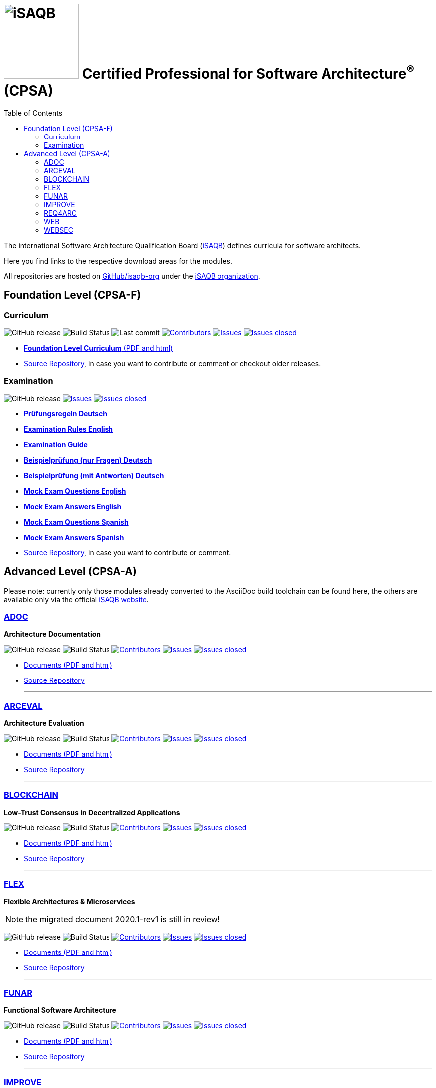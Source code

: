 = image:images/isaqb-logo.jpg[iSAQB,150] Certified Professional for Software Architecture^(R)^ (CPSA)
:TOC: right
:last-update-label!:
:stylesheet: html-theme/adoc-github.css
// G. Starke <gstarke@isaqb.org>, A. Heusingfeld <aheusingfeld@isaqb.org>, B. Wolf <bwolf@isaqb.org>


The international Software Architecture Qualification Board (link:https://isaqb.org[iSAQB]) defines curricula for software architects.

Here you find links to the respective download areas for the modules.

All repositories are hosted on https://github.com/isaqb-org[GitHub/isaqb-org] under the https://github.com/isaqb-org[iSAQB organization].


== Foundation Level (CPSA-F)

=== Curriculum
image:https://img.shields.io/github/v/release/isaqb-org/curriculum-foundation["GitHub release"]
image:https://github.com/isaqb-org/curriculum-foundation/workflows/CI/badge.svg?branch=master["Build Status"]
image:https://img.shields.io/github/last-commit/isaqb-org/curriculum-foundation/master.svg["Last commit"]
image:https://img.shields.io/github/contributors/isaqb-org/curriculum-foundation.svg["Contributors",link="https://github.com/isaqb-org/curriculum-foundation/graphs/contributors"]
image:https://img.shields.io/github/issues/isaqb-org/curriculum-foundation.svg["Issues",link="https://github.com/isaqb-org/curriculum-foundation/issues"]
image:https://img.shields.io/github/issues-closed/isaqb-org/curriculum-foundation.svg["Issues closed",link="https://github.com/isaqb-org/curriculum-foundation/issues?utf8=%E2%9C%93&q=is%3Aissue+is%3Aclosed+"]

* https://isaqb-org.github.io/curriculum-foundation[**Foundation Level Curriculum** (PDF and html)]
* https://github.com/isaqb-org/curriculum-foundation[Source Repository], in case you want to contribute or comment or checkout older releases.

=== Examination
image:https://img.shields.io/github/v/release/isaqb-org/examination-foundation["GitHub release"]
image:https://img.shields.io/github/issues/isaqb-org/examination-foundation.svg["Issues",link="https://github.com/isaqb-org/examination-foundation/issues"]
image:https://img.shields.io/github/issues-closed/isaqb-org/examination-foundation.svg["Issues closed",link="https://github.com/isaqb-org/examination-foundation/issues?utf8=%E2%9C%93&q=is%3Aissue+is%3Aclosed+"]

* https://isaqb-org.github.io/examination-foundation/examination_rules/examination-rules-de.pdf[**Prüfungsregeln Deutsch**]
* https://isaqb-org.github.io/examination-foundation/examination_rules/examination-rules-en.pdf[**Examination Rules English**]
* https://isaqb-org.github.io/examination-foundation/examination_guide/Examination-Guide-EN.pdf[**Examination Guide**]
* https://isaqb-org.github.io/examination-foundation/mock_exam/mock-exam-questions-de.pdf[**Beispielprüfung (nur Fragen) Deutsch**]
* https://isaqb-org.github.io/examination-foundation/mock_exam/mock-exam-answers-de.pdf[**Beispielprüfung (mit Antworten) Deutsch**]
* https://isaqb-org.github.io/examination-foundation/mock_exam/mock-exam-questions-en.pdf[**Mock Exam Questions English**]
* https://isaqb-org.github.io/examination-foundation/mock_exam/mock-exam-answers-en.pdf[**Mock Exam Answers English**]
* https://isaqb-org.github.io/examination-foundation/mock_exam/mock-exam-questions-es.pdf[**Mock Exam Questions Spanish**]
* https://isaqb-org.github.io/examination-foundation/mock_exam/mock-exam-answers-es.pdf[**Mock Exam Answers Spanish**]

* https://github.com/isaqb-org/examination-foundation[Source Repository], in case you want to contribute or comment.


== Advanced Level (CPSA-A)

Please note: currently only those modules already converted to the AsciiDoc build toolchain can be found here, the others are available only via the official https://isaqb.com[iSAQB website].


=== https://isaqb-org.github.io/curriculum-adoc/[ADOC]

**Architecture Documentation**

image:https://img.shields.io/github/v/release/isaqb-org/curriculum-adoc["GitHub release"]
image:https://github.com/isaqb-org/curriculum-adoc/workflows/CI/badge.svg?branch=master["Build Status"]
image:https://img.shields.io/github/contributors/isaqb-org/curriculum-adoc.svg["Contributors",link="https://github.com/isaqb-org/curriculum-adoc/graphs/contributors"]
image:https://img.shields.io/github/issues/isaqb-org/curriculum-adoc.svg["Issues",link="https://github.com/isaqb-org/curriculum-adoc/issues"]
image:https://img.shields.io/github/issues-closed/isaqb-org/curriculum-adoc.svg["Issues closed",link="https://github.com/isaqb-org/curriculum-adoc/issues?utf8=%E2%9C%93&q=is%3Aissue+is%3Aclosed+"]

* https://isaqb-org.github.io/curriculum-adoc/[Documents (PDF and html)] 
* https://github.com/isaqb-org/curriculum-adoc[Source Repository]

- - -

=== https://isaqb-org.github.io/curriculum-arceval/[ARCEVAL]

**Architecture Evaluation**

image:https://img.shields.io/github/v/release/isaqb-org/curriculum-arceval["GitHub release"]
image:https://github.com/isaqb-org/curriculum-arceval/workflows/CI/badge.svg?branch=master["Build Status"]
image:https://img.shields.io/github/contributors/isaqb-org/curriculum-arceval.svg["Contributors",link="https://github.com/isaqb-org/curriculum-arceval/graphs/contributors"]
image:https://img.shields.io/github/issues/isaqb-org/curriculum-arceval.svg["Issues",link="https://github.com/isaqb-org/curriculum-arceval/issues"]
image:https://img.shields.io/github/issues-closed/isaqb-org/curriculum-arceval.svg["Issues closed",link="https://github.com/isaqb-org/curriculum-arceval/issues?utf8=%E2%9C%93&q=is%3Aissue+is%3Aclosed+"]

* https://isaqb-org.github.io/curriculum-arceval/[Documents (PDF and html)]
* https://github.com/isaqb-org/curriculum-arceval[Source Repository]

- - -

=== https://isaqb-org.github.io/curriculum-blockchain/[BLOCKCHAIN]

**Low-Trust Consensus in Decentralized Applications**

image:https://img.shields.io/github/v/release/isaqb-org/curriculum-blockchain["GitHub release"]
image:https://github.com/isaqb-org/curriculum-blockchain/workflows/CI/badge.svg?branch=master["Build Status"]
image:https://img.shields.io/github/contributors/isaqb-org/curriculum-blockchain.svg["Contributors",link="https://github.com/isaqb-org/curriculum-blockchain/graphs/contributors"]
image:https://img.shields.io/github/issues/isaqb-org/curriculum-blockchain.svg["Issues",link="https://github.com/isaqb-org/curriculum-blockchain/issues"]
image:https://img.shields.io/github/issues-closed/isaqb-org/curriculum-blockchain.svg["Issues closed",link="https://github.com/isaqb-org/curriculum-blockchain/issues?utf8=%E2%9C%93&q=is%3Aissue+is%3Aclosed+"]

* https://isaqb-org.github.io/curriculum-blockchain/[Documents (PDF and html)]
* https://github.com/isaqb-org/curriculum-blockchain[Source Repository]

- - -

=== https://isaqb-org.github.io/curriculum-flex/[FLEX]

**Flexible Architectures & Microservices**

NOTE: the migrated document 2020.1-rev1 is still in review!

image:https://img.shields.io/github/v/release/isaqb-org/curriculum-flex["GitHub release"]
image:https://github.com/isaqb-org/curriculum-flex/workflows/CI/badge.svg?branch=master["Build Status"]
image:https://img.shields.io/github/contributors/isaqb-org/curriculum-flex.svg["Contributors",link="https://github.com/isaqb-org/curriculum-flex/graphs/contributors"]
image:https://img.shields.io/github/issues/isaqb-org/curriculum-flex.svg["Issues",link="https://github.com/isaqb-org/curriculum-flex/issues"]
image:https://img.shields.io/github/issues-closed/isaqb-org/curriculum-flex.svg["Issues closed",link="https://github.com/isaqb-org/curriculum-flex/issues?utf8=%E2%9C%93&q=is%3Aissue+is%3Aclosed+"]

* https://isaqb-org.github.io/curriculum-flex/[Documents (PDF and html)]
* https://github.com/isaqb-org/curriculum-flex[Source Repository]

- - -

=== https://isaqb-org.github.io/curriculum-funar/[FUNAR]

**Functional Software Architecture**

image:https://img.shields.io/github/v/release/isaqb-org/curriculum-funar["GitHub release"]
image:https://github.com/isaqb-org/curriculum-funar/workflows/CI/badge.svg?branch=master["Build Status"]
image:https://img.shields.io/github/contributors/isaqb-org/curriculum-funar.svg["Contributors",link="https://github.com/isaqb-org/curriculum-funar/graphs/contributors"]
image:https://img.shields.io/github/issues/isaqb-org/curriculum-funar.svg["Issues",link="https://github.com/isaqb-org/curriculum-funar/issues"]
image:https://img.shields.io/github/issues-closed/isaqb-org/curriculum-funar.svg["Issues closed",link="https://github.com/isaqb-org/curriculum-funar/issues?utf8=%E2%9C%93&q=is%3Aissue+is%3Aclosed+"]

* https://isaqb-org.github.io/curriculum-funar/[Documents (PDF and html)]
* https://github.com/isaqb-org/curriculum-funar[Source Repository]

- - -

=== https://isaqb-org.github.io/curriculum-improve/[IMPROVE] 

**Evolutionary improvement of existing systems**

image:https://img.shields.io/github/v/release/isaqb-org/curriculum-improve["GitHub release"]
image:https://github.com/isaqb-org/curriculum-improve/workflows/CI/badge.svg?branch=master["Build Status"]
image:https://img.shields.io/github/contributors/isaqb-org/curriculum-improve.svg["Contributors",link="https://github.com/isaqb-org/curriculum-improve/graphs/contributors"]
image:https://img.shields.io/github/issues/isaqb-org/curriculum-improve.svg["Issues",link="https://github.com/isaqb-org/curriculum-improve/issues"]
image:https://img.shields.io/github/issues-closed/isaqb-org/curriculum-improve.svg["Issues closed",link="https://github.com/isaqb-org/curriculum-improve/issues?utf8=%E2%9C%93&q=is%3Aissue+is%3Aclosed+"]

* https://isaqb-org.github.io/curriculum-improve/[Documents (PDF and html)] 
* https://github.com/isaqb-org/curriculum-improve[Source Repository]

- - -

=== https://isaqb-org.github.io/curriculum-req4arc/[REQ4ARC]

**Requirements Engineering** for Software Architects

image:https://img.shields.io/github/v/release/isaqb-org/curriculum-req4arc["GitHub release"]
image:https://github.com/isaqb-org/curriculum-req4arc/workflows/CI/badge.svg?branch=master["Build Status"]
image:https://img.shields.io/github/contributors/isaqb-org/curriculum-req4arc.svg["Contributors",link="https://github.com/isaqb-org/curriculum-req4arc/graphs/contributors"]
image:https://img.shields.io/github/issues/isaqb-org/curriculum-req4arc.svg["Issues",link="https://github.com/isaqb-org/curriculum-req4arc/issues"]
image:https://img.shields.io/github/issues-closed/isaqb-org/curriculum-req4arc.svg["Issues closed",link="https://github.com/isaqb-org/curriculum-req4arc/issues?utf8=%E2%9C%93&q=is%3Aissue+is%3Aclosed+"]

* https://isaqb-org.github.io/curriculum-req4arc/[Documents (PDF and html)] 
* https://github.com/isaqb-org/curriculum-req4arc[Source Repository]

- - -

=== https://isaqb-org.github.io/curriculum-web/[WEB]

**Web Architectures**

image:https://img.shields.io/github/v/release/isaqb-org/curriculum-web["GitHub release"]
image:https://github.com/isaqb-org/curriculum-web/workflows/CI/badge.svg?branch=master["Build Status"]
image:https://img.shields.io/github/contributors/isaqb-org/curriculum-web.svg["Contributors",link="https://github.com/isaqb-org/curriculum-web/graphs/contributors"]
image:https://img.shields.io/github/issues/isaqb-org/curriculum-web.svg["Issues",link="https://github.com/isaqb-org/curriculum-web/issues"]
image:https://img.shields.io/github/issues-closed/isaqb-org/curriculum-web.svg["Issues closed",link="https://github.com/isaqb-org/curriculum-web/issues?utf8=%E2%9C%93&q=is%3Aissue+is%3Aclosed+"]

* https://isaqb-org.github.io/curriculum-web/[Documents (PDF and html)]
* https://github.com/isaqb-org/curriculum-web[Source Repository]

- - -

=== https://isaqb-org.github.io/curriculum-websec/[WEBSEC]

**Web Security**

image:https://img.shields.io/github/v/release/isaqb-org/curriculum-websec["GitHub release"]
image:https://github.com/isaqb-org/curriculum-websec/workflows/CI/badge.svg?branch=master["Build Status"]
image:https://img.shields.io/github/contributors/isaqb-org/curriculum-websec.svg["Contributors",link="https://github.com/isaqb-org/curriculum-websec/graphs/contributors"]
image:https://img.shields.io/github/issues/isaqb-org/curriculum-websec.svg["Issues",link="https://github.com/isaqb-org/curriculum-websec/issues"]
image:https://img.shields.io/github/issues-closed/isaqb-org/curriculum-websec.svg["Issues closed",link="https://github.com/isaqb-org/curriculum-websec/issues?utf8=%E2%9C%93&q=is%3Aissue+is%3Aclosed+"]

* https://isaqb-org.github.io/curriculum-websec/[Documents (PDF and html)]
* https://github.com/isaqb-org/curriculum-websec[Source Repository]
